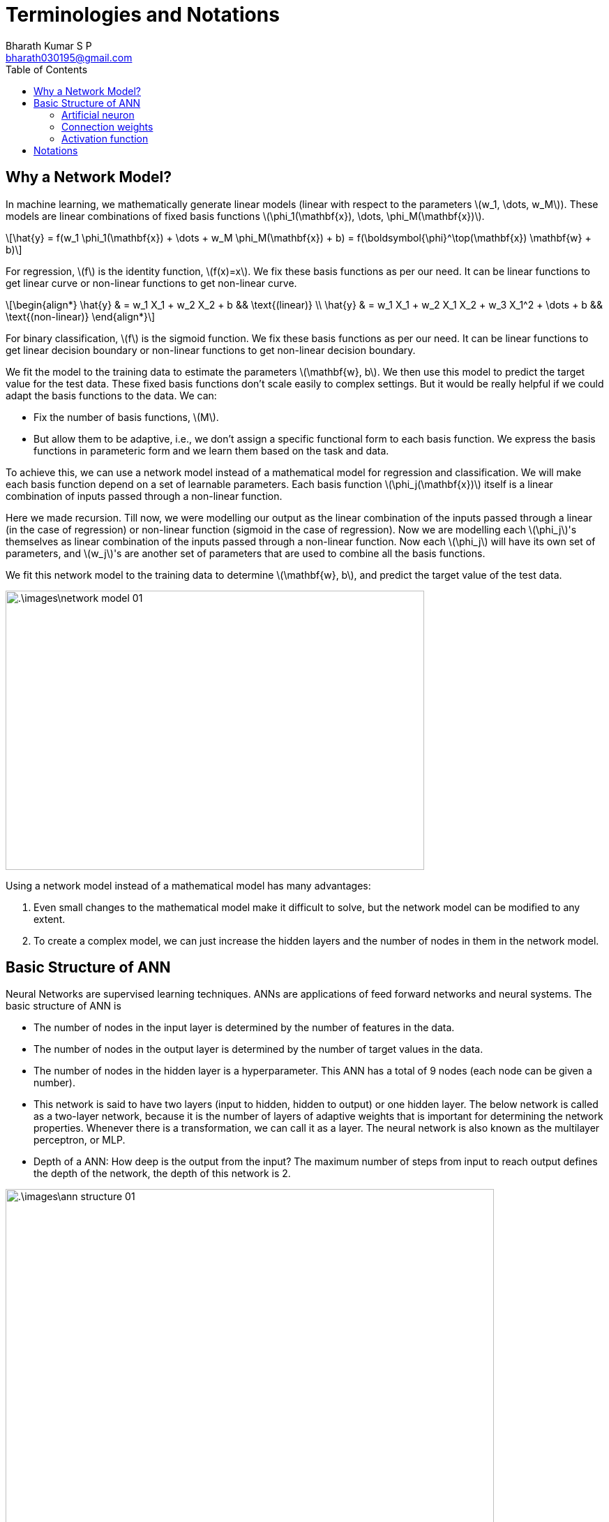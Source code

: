 = Terminologies and Notations =
:doctype: book
:author: Bharath Kumar S P
:email: bharath030195@gmail.com
:stem: latexmath
:eqnums:
:toc:

== Why a Network Model? ==
In machine learning, we mathematically generate linear models (linear with respect to the parameters stem:[w_1, \dots, w_M]). These models are linear combinations of fixed basis functions stem:[\phi_1(\mathbf{x}), \dots, \phi_M(\mathbf{x})].

[stem]
++++
\hat{y} = f(w_1 \phi_1(\mathbf{x}) + \dots + w_M \phi_M(\mathbf{x}) + b) = f(\boldsymbol{\phi}^\top(\mathbf{x}) \mathbf{w} + b)
++++

For regression, stem:[f] is the identity function, stem:[f(x)=x]. We fix these basis functions as per our need. It can be linear functions to get linear curve or non-linear functions to get non-linear curve.

[stem]
++++
\begin{align*}
\hat{y} & = w_1 X_1 + w_2 X_2 + b && \text{(linear)} \\
\hat{y} & = w_1 X_1 + w_2 X_1 X_2 + w_3 X_1^2 + \dots + b && \text{(non-linear)}
\end{align*}
++++

For binary classification, stem:[f] is the sigmoid function. We fix these basis functions as per our need. It can be linear functions to get linear decision boundary or non-linear functions to get non-linear decision boundary.

We fit the model to the training data to estimate the parameters stem:[\mathbf{w}, b]. We then use this model to predict the target value for the test data. These fixed basis functions don't scale easily to complex settings. But it would be really helpful if we could adapt the basis functions to the data. We can:

* Fix the number of basis functions, stem:[M].
* But allow them to be adaptive, i.e., we don't assign a specific functional form to each basis function. We express the basis functions in parameteric form and we learn them based on the task and data.

To achieve this, we can use a network model instead of a mathematical model for regression and classification. We will make each basis function depend on a set of learnable parameters. Each basis function stem:[\phi_j(\mathbf{x})] itself is a linear combination of inputs passed through a non-linear function.

Here we made recursion. Till now, we were modelling our output as the linear combination of the inputs passed through a linear (in the case of regression) or non-linear function (sigmoid in the case of regression). Now we are modelling each stem:[\phi_j]'s themselves as linear combination of the inputs passed through a non-linear function. Now each stem:[\phi_j] will have its own set of parameters, and stem:[w_j]'s are another set of parameters that are used to combine all the basis functions.

We fit this network model to the training data to determine stem:[\mathbf{w}, b], and predict the target value of the test data.

image::.\images\network_model_01.png[align='center', 600, 400]

Using a network model instead of a mathematical model has many advantages:

. Even small changes to the mathematical model make it difficult to solve, but the network model can be modified to any extent.
. To create a complex model, we can just increase the hidden layers and the number of nodes in them in the network model.

== Basic Structure of ANN ==
Neural Networks are supervised learning techniques. ANNs are applications of feed forward networks and neural systems. The basic structure of ANN is

* The number of nodes in the input layer is determined by the number of features in the data.
* The number of nodes in the output layer is determined by the number of target values in the data.
* The number of nodes in the hidden layer is a hyperparameter. This ANN has a total of 9 nodes (each node can be given a number).
* This network is said to have two layers (input to hidden, hidden to output) or one hidden layer. The below network is called as a two-layer network, because it is the number of layers of adaptive weights that is important for determining the network properties. Whenever there is a transformation, we can call it as a layer. The neural network is also known as the multilayer perceptron, or MLP.
* Depth of a ANN: How deep is the output from the input? The maximum number of steps from input to reach output defines the depth of the network, the depth of this network is 2. 

image::.\images\ann_structure_01.png[align='center', 700, 500]

The components of ANN are

=== Artificial neuron ===

The nodes in the input layer pass the input signal as is to the upper node. The nodes in the hidden layer and output layer add all input signals received from lower nodes, convert the result using function stem:[f], and output it. A bias node is connected to each node in the hidden layer and output layer. This always outputs 1.

=== Connection weights ===
Connect two nodes stem:[(i,j)] with a weight stem:[w] or stem:[b]. The output of the lower neuron is multiplied by the weight and passed to the upper neuron. The weights stem:[w] and stem:[b] can be considered as the synaptic gap, i.e. the small gap between the output of the lower neuron and the input of the higher neuron.

** When stem:[w] or stem:[b] is small, i.e. when the gap is wide, only a small portion of the information from the lower neuron is passed on to the upper neuron.
** When stem:[w] is large, i.e. when the gap is narrow, much of the information is passed on to the upper neuron.

Input signal (or total amount of information received) of neuron 6 stem:[= x_1 * w_{06} + x_2 * w_{16} + 1 * b_{23}]

stem:[w_{ij}] and stem:[b_{ij}] denotes the connection weight between node stem:[i] and node stem:[j]. If stem:[w_{06}=0.1], only 10% of the input signal stem:[x_1] is passed to the upper node. 

=== Activation function ===
Each neuron has a activation function which controls the output size of the neuron. Neurons in the hidden layer use non-linear activation function stem:[f_h], and neurons in the output layer use linear or non-linear activation function stem:[f_o].

Output signal of neuron 6 stem:[= f_h(x_1 * w_{06} + x_2 * w_{16} + 1 * b_{23})]

Activation function is used to convert the output of a neuron into a desired range of values. For example, in the case of binary classification, a sigmoid function or a hyperbolic tangent is used in the output layer because the output value must be between 0 and 1, or between -1 and +1. And in the case of regression, a linear function is used because the output value should not change.

Another purpose of the activation function is to introduce non-linearity into the hidden layer. If we do not use an activation function or use a linear function in the hidden layer, the network behaves as a single-layer neural network. For non-linear learning, a non-linear function must be used in the hidden layer.

ReLU (Rectified Linear Unit), tanh, leaky ReLU, softplus, etc. are used in the hidden layer for non-linear learning. ReLU is most widely used in the hidden layer.

image::.\images\activation_functions.png[align='center', 700, 500]

In the output neuron, the type of activation used depends on our problem:

* For standard regression problems, the activation function is the identity, stem:[y_k = a_k].
* For multiple binary classification problems, each output unit activation is transformed using a logistic sigmoid function, stem:[y_k = \sigma(a_k)].
* For multiclass problems, a softmax activation function is used.

== Notations ==
Consider a MLP network as below:

.Image Source: http://neuralnetworksanddeeplearning.com/chap2.html[Chapter 2 in Michael Nielson's NNDL textbook]
image::.\images\sample_mlp.png[align='center', 300, 300]

* stem:[w^l_{jk}] is the weight connecting to the stem:[l]th layer, that connects the stem:[j]th neuron in the stem:[l]th layer and stem:[k]th neuron in the stem:[l-1]th layer.
* stem:[b^l_j] is the bias of the stem:[j]th neuron in the stem:[l]th layer.
* stem:[x^l_j] is the output of the stem:[j]th neuron in stem:[l]th layer. stem:[\sigma(.)] is the activation function.
+
[stem]
++++
x^l_j = \sigma\left( \sum_k w^l_{jk} x^{l-1}_k + b^l_j \right)
++++
+
where the sum is over all neurons stem:[k] in the stem:[(l-1)]th layer.

* Vector of activations (or, biases) at layer stem:[l] is denoted by a bold-faced stem:[\mathbf{x}^l] (or stem:[\mathbf{b}^l]) and stem:[\mathbf{W}^l] is the weight matrix connecting to the stem:[l]th layer. Weights connecting to the first neuron of the stem:[l]th layer forms the first row in the matrix, weights connecting to the second neuron forms the second row, etc. The entry in the stem:[j]th row and stem:[k]th column is stem:[w^l_{jk}].
+
Say we have stem:[J] neurons in the stem:[l]th layer and stem:[K] neurons in the stem:[(l-1)]th layer. Then matrix stem:[\mathbf{W}^l] will be of size stem:[J \times K]. stem:[\mathbf{x}^l] will be stem:[K \times 1] and stem:[\mathbf{b}^l] will be stem:[J \times 1].
+
NOTE: All these stem:[\mathbf{x}^l, \mathbf{b}^l, \mathbf{W}^l ] are defined for each layer stem:[l]. And stem:[\sigma(.)] is applied element-wise.
+
[stem]
++++
\mathbf{x}^l = \sigma\left( \mathbf{W}^l \mathbf{x}^{l-1} + \mathbf{b}^l \right)
++++

* stem:[s^l_j] is the weighted input to the stem:[j]th neuron in the stem:[l]th layer. This quantity refers to pre-activation.
+
[stem]
++++
\begin{align*}
s^l_j & =  \sum_k w^l_{jk} x^{l-1}_k + b^l_j && \text{for the } j \text{th neuron in the } l \text{th layer} \\
\mathbf{s}^l & =  \mathbf{W}^l \mathbf{x}^{l-1} + \mathbf{b}^l && \text{for the } l \text{th layer}  \\
\end{align*}
++++


